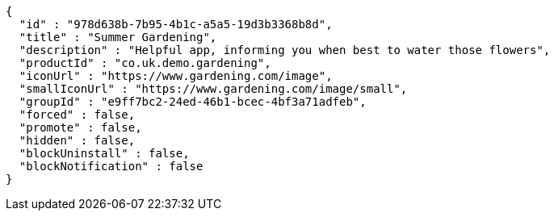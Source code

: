 [source,options="nowrap"]
----
{
  "id" : "978d638b-7b95-4b1c-a5a5-19d3b3368b8d",
  "title" : "Summer Gardening",
  "description" : "Helpful app, informing you when best to water those flowers",
  "productId" : "co.uk.demo.gardening",
  "iconUrl" : "https://www.gardening.com/image",
  "smallIconUrl" : "https://www.gardening.com/image/small",
  "groupId" : "e9ff7bc2-24ed-46b1-bcec-4bf3a71adfeb",
  "forced" : false,
  "promote" : false,
  "hidden" : false,
  "blockUninstall" : false,
  "blockNotification" : false
}
----